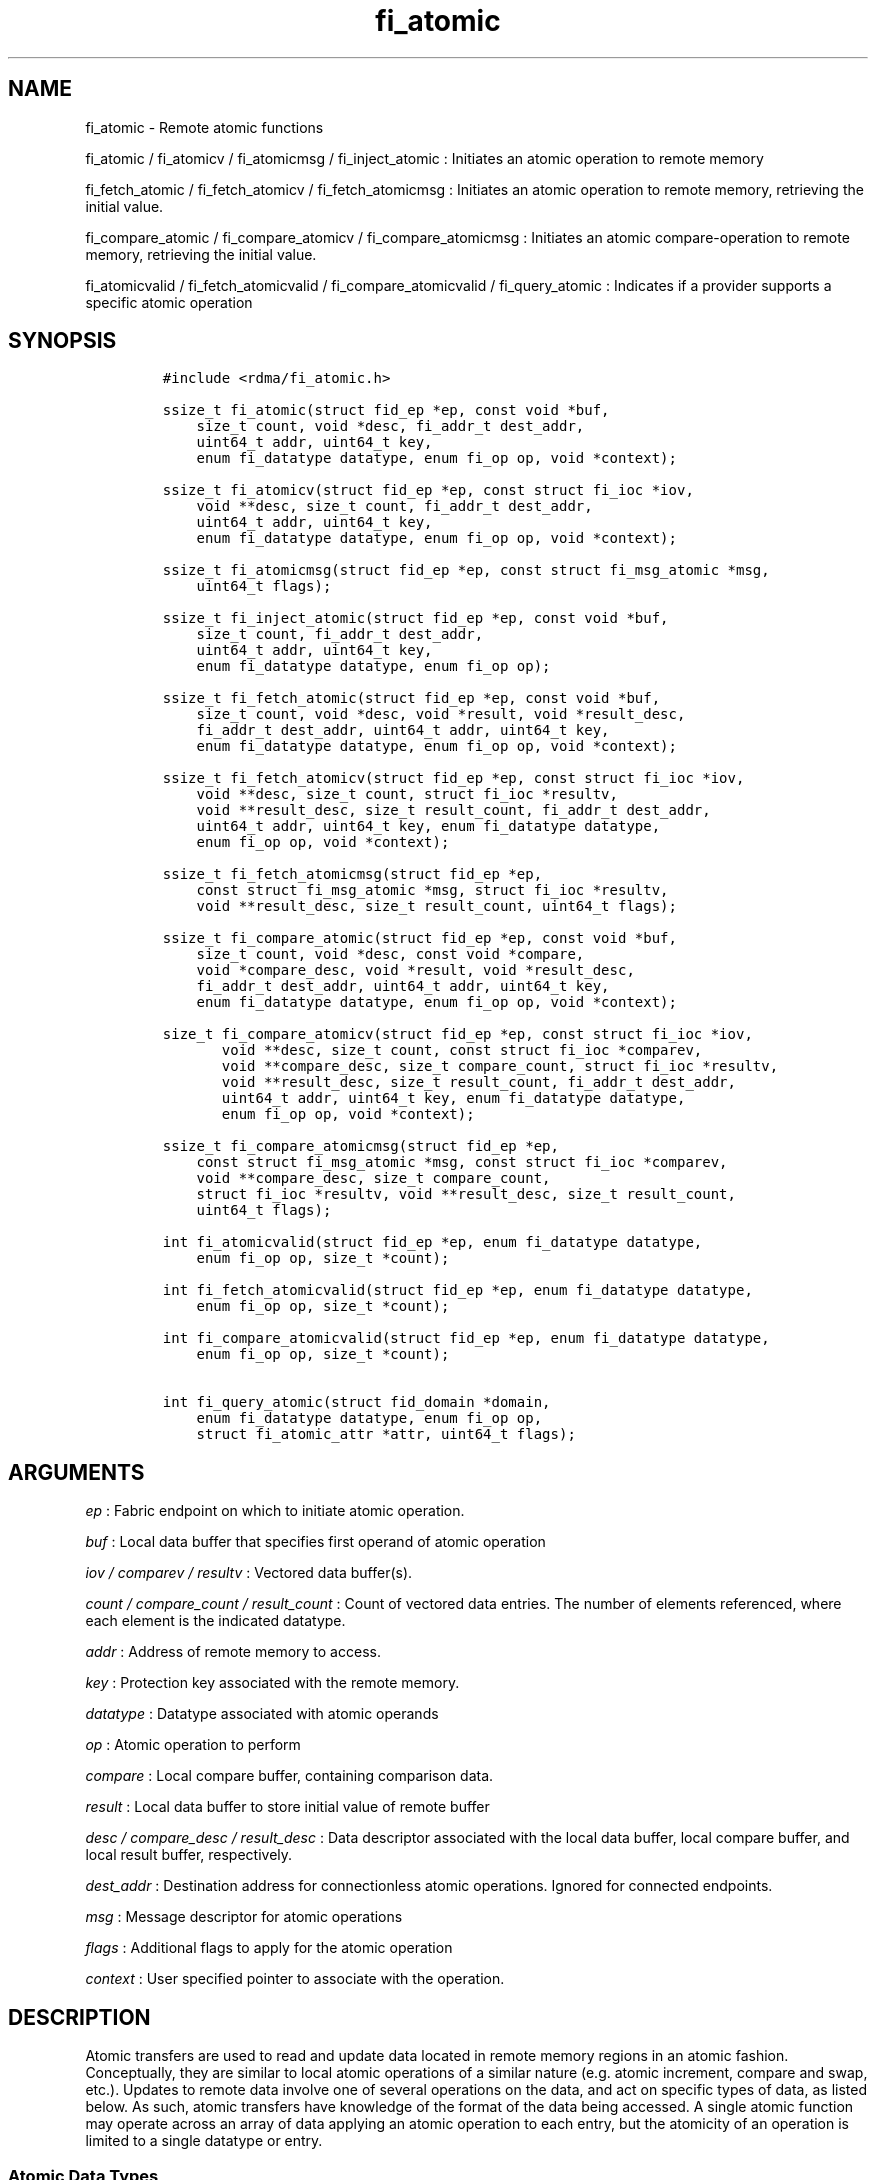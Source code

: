.TH "fi_atomic" "3" "2017\-02\-16" "Libfabric Programmer\[aq]s Manual" "\@VERSION\@"
.SH NAME
.PP
fi_atomic \- Remote atomic functions
.PP
fi_atomic / fi_atomicv / fi_atomicmsg / fi_inject_atomic : Initiates an
atomic operation to remote memory
.PP
fi_fetch_atomic / fi_fetch_atomicv / fi_fetch_atomicmsg : Initiates an
atomic operation to remote memory, retrieving the initial value.
.PP
fi_compare_atomic / fi_compare_atomicv / fi_compare_atomicmsg :
Initiates an atomic compare\-operation to remote memory, retrieving the
initial value.
.PP
fi_atomicvalid / fi_fetch_atomicvalid / fi_compare_atomicvalid /
fi_query_atomic : Indicates if a provider supports a specific atomic
operation
.SH SYNOPSIS
.IP
.nf
\f[C]
#include\ <rdma/fi_atomic.h>

ssize_t\ fi_atomic(struct\ fid_ep\ *ep,\ const\ void\ *buf,
\ \ \ \ size_t\ count,\ void\ *desc,\ fi_addr_t\ dest_addr,
\ \ \ \ uint64_t\ addr,\ uint64_t\ key,
\ \ \ \ enum\ fi_datatype\ datatype,\ enum\ fi_op\ op,\ void\ *context);

ssize_t\ fi_atomicv(struct\ fid_ep\ *ep,\ const\ struct\ fi_ioc\ *iov,
\ \ \ \ void\ **desc,\ size_t\ count,\ fi_addr_t\ dest_addr,
\ \ \ \ uint64_t\ addr,\ uint64_t\ key,
\ \ \ \ enum\ fi_datatype\ datatype,\ enum\ fi_op\ op,\ void\ *context);

ssize_t\ fi_atomicmsg(struct\ fid_ep\ *ep,\ const\ struct\ fi_msg_atomic\ *msg,
\ \ \ \ uint64_t\ flags);

ssize_t\ fi_inject_atomic(struct\ fid_ep\ *ep,\ const\ void\ *buf,
\ \ \ \ size_t\ count,\ fi_addr_t\ dest_addr,
\ \ \ \ uint64_t\ addr,\ uint64_t\ key,
\ \ \ \ enum\ fi_datatype\ datatype,\ enum\ fi_op\ op);

ssize_t\ fi_fetch_atomic(struct\ fid_ep\ *ep,\ const\ void\ *buf,
\ \ \ \ size_t\ count,\ void\ *desc,\ void\ *result,\ void\ *result_desc,
\ \ \ \ fi_addr_t\ dest_addr,\ uint64_t\ addr,\ uint64_t\ key,
\ \ \ \ enum\ fi_datatype\ datatype,\ enum\ fi_op\ op,\ void\ *context);

ssize_t\ fi_fetch_atomicv(struct\ fid_ep\ *ep,\ const\ struct\ fi_ioc\ *iov,
\ \ \ \ void\ **desc,\ size_t\ count,\ struct\ fi_ioc\ *resultv,
\ \ \ \ void\ **result_desc,\ size_t\ result_count,\ fi_addr_t\ dest_addr,
\ \ \ \ uint64_t\ addr,\ uint64_t\ key,\ enum\ fi_datatype\ datatype,
\ \ \ \ enum\ fi_op\ op,\ void\ *context);

ssize_t\ fi_fetch_atomicmsg(struct\ fid_ep\ *ep,
\ \ \ \ const\ struct\ fi_msg_atomic\ *msg,\ struct\ fi_ioc\ *resultv,
\ \ \ \ void\ **result_desc,\ size_t\ result_count,\ uint64_t\ flags);

ssize_t\ fi_compare_atomic(struct\ fid_ep\ *ep,\ const\ void\ *buf,
\ \ \ \ size_t\ count,\ void\ *desc,\ const\ void\ *compare,
\ \ \ \ void\ *compare_desc,\ void\ *result,\ void\ *result_desc,
\ \ \ \ fi_addr_t\ dest_addr,\ uint64_t\ addr,\ uint64_t\ key,
\ \ \ \ enum\ fi_datatype\ datatype,\ enum\ fi_op\ op,\ void\ *context);

size_t\ fi_compare_atomicv(struct\ fid_ep\ *ep,\ const\ struct\ fi_ioc\ *iov,
\ \ \ \ \ \ \ void\ **desc,\ size_t\ count,\ const\ struct\ fi_ioc\ *comparev,
\ \ \ \ \ \ \ void\ **compare_desc,\ size_t\ compare_count,\ struct\ fi_ioc\ *resultv,
\ \ \ \ \ \ \ void\ **result_desc,\ size_t\ result_count,\ fi_addr_t\ dest_addr,
\ \ \ \ \ \ \ uint64_t\ addr,\ uint64_t\ key,\ enum\ fi_datatype\ datatype,
\ \ \ \ \ \ \ enum\ fi_op\ op,\ void\ *context);

ssize_t\ fi_compare_atomicmsg(struct\ fid_ep\ *ep,
\ \ \ \ const\ struct\ fi_msg_atomic\ *msg,\ const\ struct\ fi_ioc\ *comparev,
\ \ \ \ void\ **compare_desc,\ size_t\ compare_count,
\ \ \ \ struct\ fi_ioc\ *resultv,\ void\ **result_desc,\ size_t\ result_count,
\ \ \ \ uint64_t\ flags);

int\ fi_atomicvalid(struct\ fid_ep\ *ep,\ enum\ fi_datatype\ datatype,
\ \ \ \ enum\ fi_op\ op,\ size_t\ *count);

int\ fi_fetch_atomicvalid(struct\ fid_ep\ *ep,\ enum\ fi_datatype\ datatype,
\ \ \ \ enum\ fi_op\ op,\ size_t\ *count);

int\ fi_compare_atomicvalid(struct\ fid_ep\ *ep,\ enum\ fi_datatype\ datatype,
\ \ \ \ enum\ fi_op\ op,\ size_t\ *count);

int\ fi_query_atomic(struct\ fid_domain\ *domain,
\ \ \ \ enum\ fi_datatype\ datatype,\ enum\ fi_op\ op,
\ \ \ \ struct\ fi_atomic_attr\ *attr,\ uint64_t\ flags);
\f[]
.fi
.SH ARGUMENTS
.PP
\f[I]ep\f[] : Fabric endpoint on which to initiate atomic operation.
.PP
\f[I]buf\f[] : Local data buffer that specifies first operand of atomic
operation
.PP
\f[I]iov / comparev / resultv\f[] : Vectored data buffer(s).
.PP
\f[I]count / compare_count / result_count\f[] : Count of vectored data
entries.
The number of elements referenced, where each element is the indicated
datatype.
.PP
\f[I]addr\f[] : Address of remote memory to access.
.PP
\f[I]key\f[] : Protection key associated with the remote memory.
.PP
\f[I]datatype\f[] : Datatype associated with atomic operands
.PP
\f[I]op\f[] : Atomic operation to perform
.PP
\f[I]compare\f[] : Local compare buffer, containing comparison data.
.PP
\f[I]result\f[] : Local data buffer to store initial value of remote
buffer
.PP
\f[I]desc / compare_desc / result_desc\f[] : Data descriptor associated
with the local data buffer, local compare buffer, and local result
buffer, respectively.
.PP
\f[I]dest_addr\f[] : Destination address for connectionless atomic
operations.
Ignored for connected endpoints.
.PP
\f[I]msg\f[] : Message descriptor for atomic operations
.PP
\f[I]flags\f[] : Additional flags to apply for the atomic operation
.PP
\f[I]context\f[] : User specified pointer to associate with the
operation.
.SH DESCRIPTION
.PP
Atomic transfers are used to read and update data located in remote
memory regions in an atomic fashion.
Conceptually, they are similar to local atomic operations of a similar
nature (e.g.
atomic increment, compare and swap, etc.).
Updates to remote data involve one of several operations on the data,
and act on specific types of data, as listed below.
As such, atomic transfers have knowledge of the format of the data being
accessed.
A single atomic function may operate across an array of data applying an
atomic operation to each entry, but the atomicity of an operation is
limited to a single datatype or entry.
.SS Atomic Data Types
.PP
Atomic functions may operate on one of the following identified data
types.
A given atomic function may support any datatype, subject to provider
implementation constraints.
.PP
\f[I]FI_INT8\f[] : Signed 8\-bit integer.
.PP
\f[I]FI_UINT8\f[] : Unsigned 8\-bit integer.
.PP
\f[I]FI_INT16\f[] : Signed 16\-bit integer.
.PP
\f[I]FI_UINT16\f[] : Unsigned 16\-bit integer.
.PP
\f[I]FI_INT32\f[] : Signed 32\-bit integer.
.PP
\f[I]FI_UINT32\f[] : Unsigned 32\-bit integer.
.PP
\f[I]FI_INT64\f[] : Signed 64\-bit integer.
.PP
\f[I]FI_UINT64\f[] : Unsigned 64\-bit integer.
.PP
\f[I]FI_FLOAT\f[] : A single\-precision floating point value (IEEE 754).
.PP
\f[I]FI_DOUBLE\f[] : A double\-precision floating point value (IEEE
754).
.PP
\f[I]FI_FLOAT_COMPLEX\f[] : An ordered pair of single\-precision
floating point values (IEEE 754), with the first value representing the
real portion of a complex number and the second representing the
imaginary portion.
.PP
\f[I]FI_DOUBLE_COMPLEX\f[] : An ordered pair of double\-precision
floating point values (IEEE 754), with the first value representing the
real portion of a complex number and the second representing the
imaginary portion.
.PP
\f[I]FI_LONG_DOUBLE\f[] : A double\-extended precision floating point
value (IEEE 754).
Note that the size of a long double and number of bits used for
precision is compiler, platform, and/or provider specific.
Developers that use long double should ensure that libfabric is built
using a long double format that is compatible with their application,
and that format is supported by the provider.
The mechanism used for this validation is currently beyond the scope of
the libfabric API.
.PP
\f[I]FI_LONG_DOUBLE_COMPLEX\f[] : An ordered pair of double\-extended
precision floating point values (IEEE 754), with the first value
representing the real portion of a complex number and the second
representing the imaginary portion.
.SS Atomic Operations
.PP
The following atomic operations are defined.
An atomic operation often acts against a target value in the remote
memory buffer and source value provided with the atomic function.
It may also carry source data to replace the target value in compare and
swap operations.
A conceptual description of each operation is provided.
.PP
\f[I]FI_MIN\f[] : Minimum
.IP
.nf
\f[C]
if\ (buf[i]\ <\ addr[i])
\ \ \ \ addr[i]\ =\ buf[i]
\f[]
.fi
.PP
\f[I]FI_MAX\f[] : Maximum
.IP
.nf
\f[C]
if\ (buf[i]\ >\ addr[i])
\ \ \ \ addr[i]\ =\ buf[i]
\f[]
.fi
.PP
\f[I]FI_SUM\f[] : Sum
.IP
.nf
\f[C]
addr[i]\ =\ addr[i]\ +\ buf[i]
\f[]
.fi
.PP
\f[I]FI_PROD\f[] : Product
.IP
.nf
\f[C]
addr[i]\ =\ addr[i]\ *\ buf[i]
\f[]
.fi
.PP
\f[I]FI_LOR\f[] : Logical OR
.IP
.nf
\f[C]
addr[i]\ =\ (addr[i]\ ||\ buf[i])
\f[]
.fi
.PP
\f[I]FI_LAND\f[] : Logical AND
.IP
.nf
\f[C]
addr[i]\ =\ (addr[i]\ &&\ buf[i])
\f[]
.fi
.PP
\f[I]FI_BOR\f[] : Bitwise OR
.IP
.nf
\f[C]
addr[i]\ =\ addr[i]\ |\ buf[i]
\f[]
.fi
.PP
\f[I]FI_BAND\f[] : Bitwise AND
.IP
.nf
\f[C]
addr[i]\ =\ addr[i]\ &\ buf[i]
\f[]
.fi
.PP
\f[I]FI_LXOR\f[] : Logical exclusive\-OR (XOR)
.IP
.nf
\f[C]
addr[i]\ =\ ((addr[i]\ &&\ !buf[i])\ ||\ (!addr[i]\ &&\ buf[i]))
\f[]
.fi
.PP
\f[I]FI_BXOR\f[] : Bitwise exclusive\-OR (XOR)
.IP
.nf
\f[C]
addr[i]\ =\ addr[i]\ ^\ buf[i]
\f[]
.fi
.PP
\f[I]FI_ATOMIC_READ\f[] : Read data atomically
.IP
.nf
\f[C]
result[i]\ =\ addr[i]
\f[]
.fi
.PP
\f[I]FI_ATOMIC_WRITE\f[] : Write data atomically
.IP
.nf
\f[C]
addr[i]\ =\ buf[i]
\f[]
.fi
.PP
\f[I]FI_CSWAP\f[] : Compare values and if equal swap with data
.IP
.nf
\f[C]
if\ (compare[i]\ ==\ addr[i])
\ \ \ \ addr[i]\ =\ buf[i]
\f[]
.fi
.PP
\f[I]FI_CSWAP_NE\f[] : Compare values and if not equal swap with data
.IP
.nf
\f[C]
if\ (compare[i]\ !=\ addr[i])
\ \ \ \ addr[i]\ =\ buf[i]
\f[]
.fi
.PP
\f[I]FI_CSWAP_LE\f[] : Compare values and if less than or equal swap
with data
.IP
.nf
\f[C]
if\ (compare[i]\ <=\ addr[i])
\ \ \ \ addr[i]\ =\ buf[i]
\f[]
.fi
.PP
\f[I]FI_CSWAP_LT\f[] : Compare values and if less than swap with data
.IP
.nf
\f[C]
if\ (compare[i]\ <\ addr[i])
\ \ \ \ addr[i]\ =\ buf[i]
\f[]
.fi
.PP
\f[I]FI_CSWAP_GE\f[] : Compare values and if greater than or equal swap
with data
.IP
.nf
\f[C]
if\ (compare[i]\ >=\ addr[i])
\ \ \ \ addr[i]\ =\ buf[i]
\f[]
.fi
.PP
\f[I]FI_CSWAP_GT\f[] : Compare values and if greater than swap with data
.IP
.nf
\f[C]
if\ (compare[i]\ >\ addr[i])
\ \ \ \ addr[i]\ =\ buf[i]
\f[]
.fi
.PP
\f[I]FI_MSWAP\f[] : Swap masked bits with data
.IP
.nf
\f[C]
addr[i]\ =\ (buf[i]\ &\ compare[i])\ |\ (addr[i]\ &\ ~compare[i])
\f[]
.fi
.SS Base Atomic Functions
.PP
The base atomic functions \-\- fi_atomic, fi_atomicv, fi_atomicmsg \-\-
are used to transmit data to a remote node, where the specified atomic
operation is performed against the target data.
The result of a base atomic function is stored at the remote memory
region.
The main difference between atomic functions are the number and type of
parameters that they accept as input.
Otherwise, they perform the same general function.
.PP
The call fi_atomic transfers the data contained in the user\-specified
data buffer to a remote node.
For unconnected endpoints, the destination endpoint is specified through
the dest_addr parameter.
Unless the endpoint has been configured differently, the data buffer
passed into fi_atomic must not be touched by the application until the
fi_atomic call completes asynchronously.
The target buffer of a base atomic operation must allow for remote read
an/or write access, as appropriate.
.PP
The fi_atomicv call adds support for a scatter\-gather list to
fi_atomic.
The fi_atomicv transfers the set of data buffers referenced by the ioc
parameter to the remote node for processing.
.PP
The fi_inject_atomic call is an optimized version of fi_atomic.
The fi_inject_atomic function behaves as if the FI_INJECT transfer flag
were set, and FI_COMPLETION were not.
That is, the data buffer is available for reuse immediately on returning
from from fi_inject_atomic, and no completion event will be generated
for this atomic.
The completion event will be suppressed even if the endpoint has not
been configured with FI_SELECTIVE_COMPLETION.
See the flags discussion below for more details.
The requested message size that can be used with fi_inject_atomic is
limited by inject_size.
.PP
The fi_atomicmsg call supports atomic functions over both connected and
unconnected endpoints, with the ability to control the atomic operation
per call through the use of flags.
The fi_atomicmsg function takes a struct fi_msg_atomic as input.
.IP
.nf
\f[C]
struct\ fi_msg_atomic\ {
\ \ \ \ const\ struct\ fi_ioc\ *msg_iov;\ /*\ local\ scatter\-gather\ array\ */
\ \ \ \ void\ \ \ \ \ \ \ \ \ \ \ \ \ \ \ \ **desc;\ \ \ /*\ local\ access\ descriptors\ */
\ \ \ \ size_t\ \ \ \ \ \ \ \ \ \ \ \ \ \ iov_count;/*\ #\ elements\ in\ ioc\ */
\ \ \ \ const\ void\ \ \ \ \ \ \ \ \ \ *addr;\ \ \ \ /*\ optional\ endpoint\ address\ */
\ \ \ \ const\ struct\ fi_rma_ioc\ *rma_iov;\ /*\ remote\ SGL\ */
\ \ \ \ size_t\ \ \ \ \ \ \ \ \ \ \ \ \ \ rma_iov_count;/*\ #\ elements\ in\ remote\ SGL\ */
\ \ \ \ enum\ fi_datatype\ \ \ \ datatype;\ /*\ operand\ datatype\ */
\ \ \ \ enum\ fi_op\ \ \ \ \ \ \ \ \ \ op;\ \ \ \ \ \ \ /*\ atomic\ operation\ */
\ \ \ \ void\ \ \ \ \ \ \ \ \ \ \ \ \ \ \ \ *context;\ /*\ user\-defined\ context\ */
\ \ \ \ uint64_t\ \ \ \ \ \ \ \ \ \ \ \ data;\ \ \ \ \ /*\ optional\ data\ */
};

struct\ fi_rma_ioc\ {
\ \ \ \ uint64_t\ \ \ \ \ \ \ \ \ \ \ addr;\ \ \ \ \ \ /*\ target\ address\ */
\ \ \ \ size_t\ \ \ \ \ \ \ \ \ \ \ \ \ count;\ \ \ \ \ /*\ #\ target\ operands\ */
\ \ \ \ uint64_t\ \ \ \ \ \ \ \ \ \ \ key;\ \ \ \ \ \ \ /*\ access\ key\ */
};
\f[]
.fi
.PP
The following list of atomic operations are usable with base atomic
operations: FI_MIN, FI_MAX, FI_SUM, FI_PROD, FI_LOR, FI_LAND, FI_BOR,
FI_BAND, FI_LXOR, FI_BXOR, and FI_ATOMIC_WRITE.
.SS Fetch\-Atomic Functions
.PP
The fetch atomic functions \-\- fi_fetch_atomic, fi_fetch_atomicv, and
fi_fetch atomicmsg \-\- behave similar to the equivalent base atomic
function.
The difference between the fetch and base atomic calls are the fetch
atomic routines return the initial value that was stored at the target
to the user.
The initial value is read into the user provided result buffer.
The target buffer of fetch\-atomic operations must be enabled for remote
read access.
.PP
The following list of atomic operations are usable with fetch atomic
operations: FI_MIN, FI_MAX, FI_SUM, FI_PROD, FI_LOR, FI_LAND, FI_BOR,
FI_BAND, FI_LXOR, FI_BXOR, FI_ATOMIC_READ, and FI_ATOMIC_WRITE.
.PP
For FI_ATOMIC_READ operations, the source buffer operand (e.g.
fi_fetch_atomic buf parameter) is ignored and may be NULL.
The results are written into the result buffer.
.SS Compare\-Atomic Functions
.PP
The compare atomic functions \-\- fi_compare_atomic, fi_compare_atomicv,
and fi_compare atomicmsg \-\- are used for operations that require
comparing the target data against a value before performing a swap
operation.
The compare atomic functions support: FI_CSWAP, FI_CSWAP_NE,
FI_CSWAP_LE, FI_CSWAP_LT, FI_CSWAP_GE, FI_CSWAP_GT, and FI_MSWAP.
.SS Atomic Valid Functions
.PP
The atomic valid functions \-\- fi_atomicvalid, fi_fetch_atomicvalid,
and fi_compare_atomicvalid \-\-indicate which operations the local
provider supports.
Needed operations not supported by the provider must be emulated by the
application.
Each valid call corresponds to a set of atomic functions.
fi_atomicvalid checks whether a provider supports a specific base atomic
operation for a given datatype and operation.
fi_fetch_atomicvalid indicates if a provider supports a specific
fetch\-atomic operation for a given datatype and operation.
And fi_compare_atomicvalid checks if a provider supports a specified
compare\-atomic operation for a given datatype and operation.
.PP
If an operation is supported, an atomic valid call will return 0, along
with a count of atomic data units that a single function call will
operate on.
.SS Query Atomic Attributes
.PP
The fi_query_atomic call acts as an enhanced atomic valid operation (see
the atomic valid function definitions above).
It is provided, in part, for future extensibility.
The query operation reports which atomic operations are supported by the
domain, for suitably configured endpoints.
.PP
The behavior of fi_query_atomic is adjusted based on the flags
parameter.
If flags is 0, then the operation reports the supported atomic
attributes for base atomic operations, similar to fi_atomicvalid for
endpoints.
If flags has the FI_FETCH_ATOMIC bit set, the operation behaves similar
to fi_fetch_atomicvalid.
Similarly, the flag bit FI_COMPARE_ATOMIC results in query acting as
fi_compare_atomicvalid.
The FI_FETCH_ATOMIC and FI_COMPARE_ATOMIC bits may not both be set.
.PP
If the FI_TAGGED bit is set, the provider will indicate if it supports
atomic operations to tagged receive buffers.
The FI_TAGGED bit may be used by itself, or in conjunction with the
FI_FETCH_ATOMIC and FI_COMPARE_ATOMIC flags.
.PP
The output of fi_query_atomic is struct fi_atomic_attr:
.IP
.nf
\f[C]
struct\ fi_atomic_attr\ {
\ \ \ \ size_t\ count;
\ \ \ \ size_t\ size;
};
\f[]
.fi
.PP
The count attribute field is as defined for the atomic valid calls.
The size field indicates the size in bytes of the atomic datatype.
.SS Completions
.PP
Completed atomic operations are reported to the user through one or more
event collectors associated with the endpoint.
Users provide context which are associated with each operation, and is
returned to the user as part of the event completion.
See fi_cq for completion event details.
.PP
Updates to the target buffer of an atomic operation are visible to
processes running on the target system either after a completion has
been generated, or after the completion of an operation initiated after
the atomic call with a fencing operation occurring in between.
For example, the target process may be notified by the initiator sending
a message after the atomic call completes, or sending a fenced message
immediately after initiating the atomic operation.
.SH FLAGS
.PP
The fi_atomicmsg, fi_fetch_atomicmsg, and fi_compare_atomicmsg calls
allow the user to specify flags which can change the default data
transfer operation.
Flags specified with atomic message operations override most flags
previously configured with the endpoint, except where noted (see
fi_control).
The following list of flags are usable with atomic message calls.
.PP
\f[I]FI_COMPLETION\f[] : Indicates that a completion entry should be
generated for the specified operation.
The endpoint must be bound to a completion queue with
FI_SELECTIVE_COMPLETION that corresponds to the specified operation, or
this flag is ignored.
.PP
\f[I]FI_MORE\f[] : Indicates that the user has additional requests that
will immediately be posted after the current call returns.
Use of this flag may improve performance by enabling the provider to
optimize its access to the fabric hardware.
.PP
\f[I]FI_INJECT\f[] : Indicates that the outbound non\-const data buffers
(buf and compare parameters) should be returned to user immediately
after the call returns, even if the operation is handled asynchronously.
This may require that the underlying provider implementation copy the
data into a local buffer and transfer out of that buffer.
The use of output result buffers are not affected by this flag.
This flag can only be used with messages smaller than inject_size.
.PP
\f[I]FI_FENCE\f[] : Indicates that the requested operation, also known
as the fenced operation, be deferred until all previous operations
targeting the same target endpoint have completed.
.PP
\f[I]FI_TAGGED\f[] : Specifies that the target of the atomic operation
is a tagged receive buffer instead of an RMA buffer.
When a tagged buffer is the target memory region, the addr parameter is
used as a 0\-based byte offset into the tagged buffer, with the key
parameter specifying the tag.
.SH RETURN VALUE
.PP
Returns 0 on success.
On error, a negative value corresponding to fabric errno is returned.
Fabric errno values are defined in \f[C]rdma/fi_errno.h\f[].
.SH ERRORS
.PP
\f[I]\-FI_EAGAIN\f[] : See \f[C]fi_msg\f[](3) for a detailed description
of handling FI_EAGAIN.
.PP
\f[I]\-FI_EOPNOTSUPP\f[] : The requested atomic operation is not
supported on this endpoint.
.PP
\f[I]\-FI_EMSGSIZE\f[] : The number of atomic operations in a single
request exceeds that supported by the underlying provider.
.SH NOTES
.PP
Atomic operations operate on an array of values of a specific data type.
Atomicity is only guaranteed for each data type operation, not across
the entire array.
The following pseudo\-code demonstrates this operation for 64\-bit
unsigned atomic write.
ATOMIC_WRITE_U64 is a platform dependent macro that atomically writes 8
bytes to an aligned memory location.
.IP
.nf
\f[C]
fi_atomic(ep,\ buf,\ count,\ NULL,\ dest_addr,\ addr,\ key,
\ \ \ \ \ \ FI_UINT64,\ FI_ATOMIC_WRITE,\ context)
{
\ \ \ \ for\ (i\ =\ 1;\ i\ <\ count;\ i\ ++)
\ \ \ \ \ \ \ \ ATOMIC_WRITE_U64(((uint64_t\ *)\ addr)[i],
\ \ \ \ \ \ \ \ \ \ \ \ \ \ \ \ \ ((uint64_t\ *)\ buf)[i]);
}
\f[]
.fi
.PP
The number of array elements to operate on is specified through a count
parameter.
This must be between 1 and the maximum returned through the relevant
valid operation, inclusive.
The requested operation and data type must also be valid for the given
provider.
.SH SEE ALSO
.PP
\f[C]fi_getinfo\f[](3), \f[C]fi_endpoint\f[](3), \f[C]fi_domain\f[](3),
\f[C]fi_cq\f[](3), \f[C]fi_rma\f[](3)
.SH AUTHORS
OpenFabrics.
